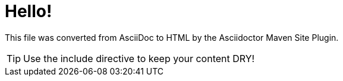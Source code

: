= Hello!
//:icons: font

This file was converted from AsciiDoc to HTML by the Asciidoctor Maven Site Plugin.

TIP: Use the include directive to keep your content DRY!
